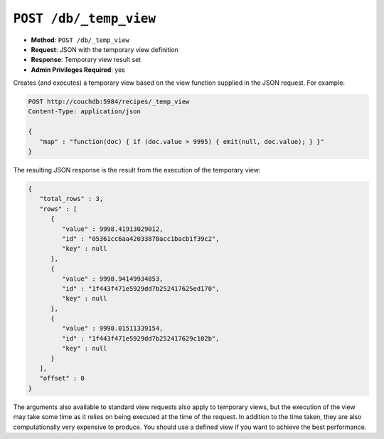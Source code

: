 .. Licensed under the Apache License, Version 2.0 (the "License"); you may not
.. use this file except in compliance with the License. You may obtain a copy of
.. the License at
..
..   http://www.apache.org/licenses/LICENSE-2.0
..
.. Unless required by applicable law or agreed to in writing, software
.. distributed under the License is distributed on an "AS IS" BASIS, WITHOUT
.. WARRANTIES OR CONDITIONS OF ANY KIND, either express or implied. See the
.. License for the specific language governing permissions and limitations under
.. the License.


.. _api/db/temp_view:
.. _api/db/temp_view.post:

``POST /db/_temp_view``
=======================

* **Method**: ``POST /db/_temp_view``
* **Request**: JSON with the temporary view definition
* **Response**: Temporary view result set
* **Admin Privileges Required**: yes

Creates (and executes) a temporary view based on the view function
supplied in the JSON request. For example:

.. code-block:: http

    POST http://couchdb:5984/recipes/_temp_view
    Content-Type: application/json

    {
       "map" : "function(doc) { if (doc.value > 9995) { emit(null, doc.value); } }"
    }

The resulting JSON response is the result from the execution of the
temporary view:

.. code-block:: javascript

    {
       "total_rows" : 3,
       "rows" : [
          {
             "value" : 9998.41913029012,
             "id" : "05361cc6aa42033878acc1bacb1f39c2",
             "key" : null
          },
          {
             "value" : 9998.94149934853,
             "id" : "1f443f471e5929dd7b252417625ed170",
             "key" : null
          },
          {
             "value" : 9998.01511339154,
             "id" : "1f443f471e5929dd7b252417629c102b",
             "key" : null
          }
       ],
       "offset" : 0
    }

The arguments also available to standard view requests also apply to
temporary views, but the execution of the view may take some time as it
relies on being executed at the time of the request. In addition to the
time taken, they are also computationally very expensive to produce. You
should use a defined view if you want to achieve the best performance.

